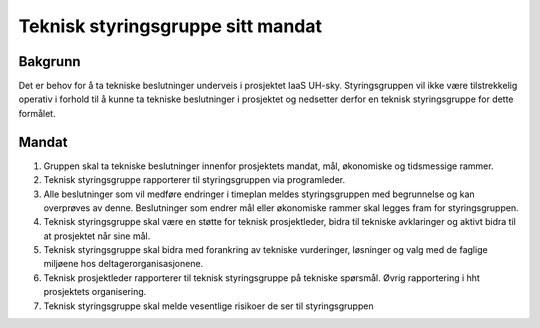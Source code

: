 ==================================
Teknisk styringsgruppe sitt mandat
==================================

Bakgrunn
========

Det er behov for å ta tekniske beslutninger underveis i prosjektet IaaS UH-sky.
Styringsgruppen vil ikke være tilstrekkelig operativ i forhold til å kunne ta
tekniske beslutninger i prosjektet og nedsetter derfor en teknisk
styringsgruppe for dette formålet.

Mandat
======

#. Gruppen skal ta tekniske beslutninger innenfor prosjektets mandat, mål,
   økonomiske og tidsmessige rammer.

#. Teknisk styringsgruppe rapporterer til styringsgruppen via programleder.

#. Alle beslutninger som vil medføre endringer i timeplan meldes
   styringsgruppen med begrunnelse og kan overprøves av denne. Beslutninger som
   endrer mål eller økonomiske rammer skal legges fram for styringsgruppen.

#. Teknisk styringsgruppe skal være en støtte for teknisk prosjektleder, bidra
   til tekniske avklaringer og aktivt bidra til at prosjektet når sine mål.

#. Teknisk styringsgruppe skal bidra med forankring av tekniske vurderinger,
   løsninger og valg med de faglige miljøene hos deltagerorganisasjonene.

#. Teknisk prosjektleder rapporterer til teknisk styringsgruppe på tekniske
   spørsmål. Øvrig rapportering i hht prosjektets organisering.

#. Teknisk styringsgruppe skal melde vesentlige risikoer de ser til
   styringsgruppen

